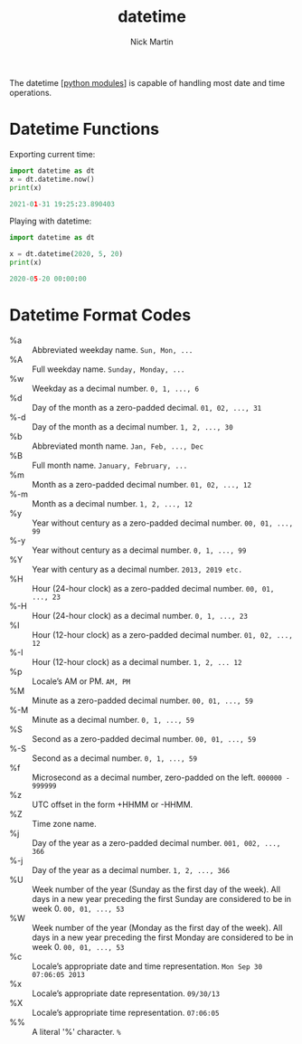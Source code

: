 #+title: datetime
#+author: Nick Martin
#+email: nmartin84@gmail.com
#+created: [2021-01-31 19:23]

The datetime [[[file:../202101021701-python_modules.org][python modules]]] is capable of handling most date and time
operations.

* Datetime Functions

Exporting current time:

#+begin_src python :results code output :exports both
import datetime as dt
x = dt.datetime.now()
print(x)
#+end_src

#+RESULTS:
#+begin_src python
2021-01-31 19:25:23.890403
#+end_src

Playing with datetime:

#+begin_src python :results code output :exports both
import datetime as dt

x = dt.datetime(2020, 5, 20)
print(x)
#+end_src

#+RESULTS:
#+begin_src python
2020-05-20 00:00:00
#+end_src

* Datetime Format Codes

- %a :: Abbreviated weekday name. ~Sun, Mon, ...~
- %A :: Full weekday name. ~Sunday, Monday, ...~
- %w :: Weekday as a decimal number. ~0, 1, ..., 6~
- %d :: Day of the month as a zero-padded decimal. ~01, 02, ..., 31~
- %-d :: Day of the month as a decimal number. ~1, 2, ..., 30~
- %b :: Abbreviated month name. ~Jan, Feb, ..., Dec~
- %B :: Full month name. ~January, February, ...~
- %m :: Month as a zero-padded decimal number. ~01, 02, ..., 12~
- %-m :: Month as a decimal number. ~1, 2, ..., 12~
- %y :: Year without century as a zero-padded decimal number. ~00, 01, ..., 99~
- %-y :: Year without century as a decimal number. ~0, 1, ..., 99~
- %Y :: Year with century as a decimal number. ~2013, 2019 etc.~
- %H :: Hour (24-hour clock) as a zero-padded decimal number. ~00, 01, ..., 23~
- %-H :: Hour (24-hour clock) as a decimal number. ~0, 1, ..., 23~
- %I :: Hour (12-hour clock) as a zero-padded decimal number. ~01, 02, ..., 12~
- %-I :: Hour (12-hour clock) as a decimal number. ~1, 2, ... 12~
- %p :: Locale’s AM or PM. ~AM, PM~
- %M :: Minute as a zero-padded decimal number. ~00, 01, ..., 59~
- %-M :: Minute as a decimal number. ~0, 1, ..., 59~
- %S :: Second as a zero-padded decimal number. ~00, 01, ..., 59~
- %-S :: Second as a decimal number. ~0, 1, ..., 59~
- %f :: Microsecond as a decimal number, zero-padded on the left. ~000000 - 999999~
- %z :: UTC offset in the form +HHMM or -HHMM.
- %Z :: Time zone name.
- %j :: Day of the year as a zero-padded decimal number. ~001, 002, ..., 366~
- %-j :: Day of the year as a decimal number. ~1, 2, ..., 366~
- %U :: Week number of the year (Sunday as the first day of the week). All days
  in a new year preceding the first Sunday are considered to be in week 0. ~00, 01, ..., 53~
- %W :: Week number of the year (Monday as the first day of the week). All days
  in a new year preceding the first Monday are considered to be in week 0. ~00, 01, ..., 53~
- %c :: Locale’s appropriate date and time representation. ~Mon Sep 30 07:06:05 2013~
- %x :: Locale’s appropriate date representation. ~09/30/13~
- %X :: Locale’s appropriate time representation. ~07:06:05~
- %% :: A literal '%' character. ~%~
